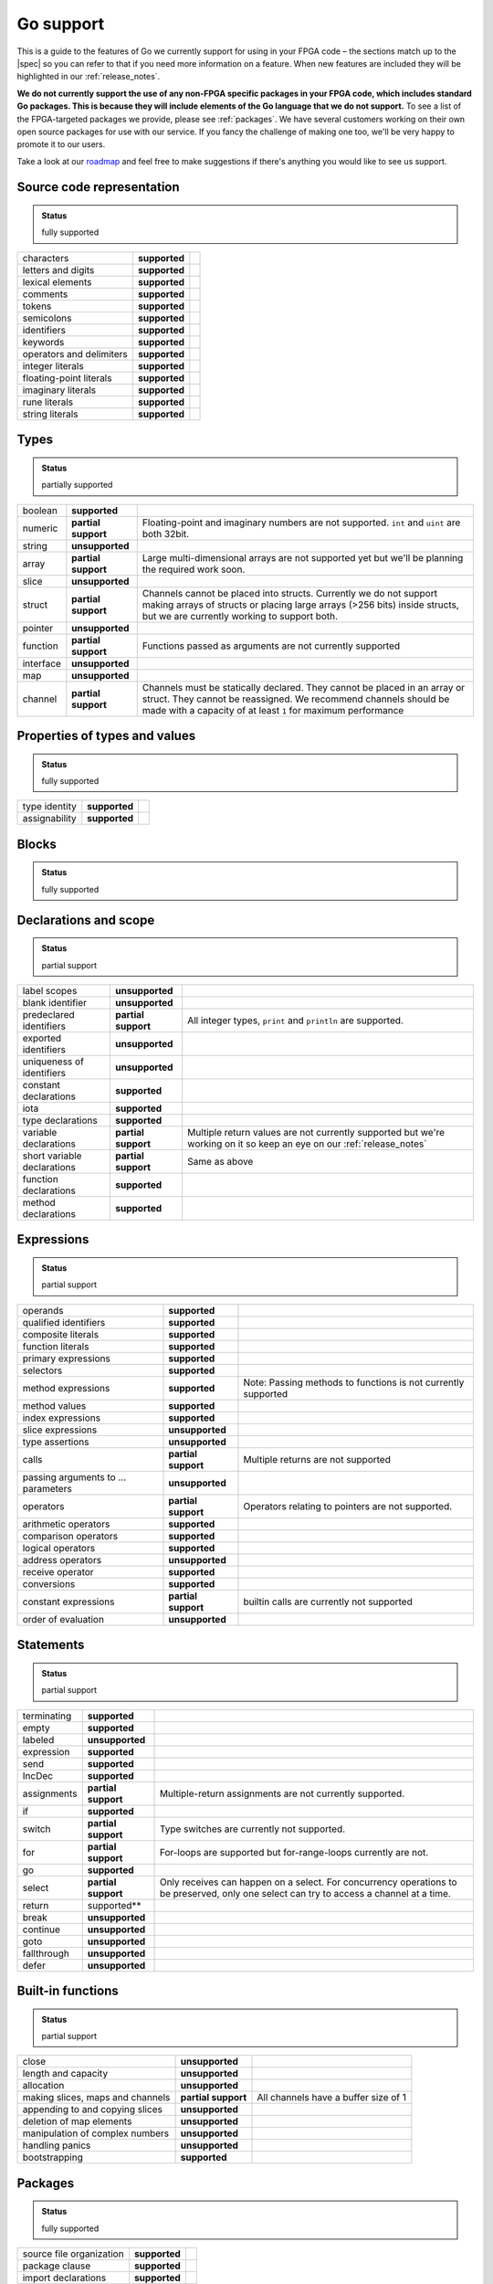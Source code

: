 .. _gosupport:

Go support
==========
This is a guide to the features of Go we currently support for using in your FPGA code – the sections match up to the |spec| so you can refer to that if you need more information on a feature. When new features are included they will be highlighted in our :ref:`release_notes`.

**We do not currently support the use of any non-FPGA specific packages in your FPGA code, which includes standard Go packages. This is because they will include elements of the Go language that we do not support.** To see a list of the FPGA-targeted packages we provide, please see :ref:`packages`. We have several customers working on their own open source packages for use with our service. If you fancy the challenge of making one too, we'll be very happy to promote it to our users.

Take a look at our `roadmap <https://community.reconfigure.io/t/find-out-what-were-working-on/313>`_ and feel free to make suggestions if there's anything you would like to see us support.

Source code representation
---------------------------

.. admonition:: Status

    fully supported

+--------------------------+---------------+----------------------------------------------------------------------------------------------------------------------------+
| characters               | **supported** |                                                                                                                            |
+--------------------------+---------------+----------------------------------------------------------------------------------------------------------------------------+
| letters and digits       | **supported** |                                                                                                                            |
+--------------------------+---------------+----------------------------------------------------------------------------------------------------------------------------+
| lexical elements         | **supported** |                                                                                                                            |
+--------------------------+---------------+----------------------------------------------------------------------------------------------------------------------------+
| comments                 | **supported** |                                                                                                                            |
+--------------------------+---------------+----------------------------------------------------------------------------------------------------------------------------+
| tokens                   | **supported** |                                                                                                                            |
+--------------------------+---------------+----------------------------------------------------------------------------------------------------------------------------+
| semicolons               | **supported** |                                                                                                                            |
+--------------------------+---------------+----------------------------------------------------------------------------------------------------------------------------+
| identifiers              | **supported** |                                                                                                                            |
+--------------------------+---------------+----------------------------------------------------------------------------------------------------------------------------+
| keywords                 | **supported** |                                                                                                                            |
+--------------------------+---------------+----------------------------------------------------------------------------------------------------------------------------+
| operators and delimiters | **supported** |                                                                                                                            |
+--------------------------+---------------+----------------------------------------------------------------------------------------------------------------------------+
| integer literals         | **supported** |                                                                                                                            |
+--------------------------+---------------+----------------------------------------------------------------------------------------------------------------------------+
| floating-point literals  | **supported** |                                                                                                                            |
+--------------------------+---------------+----------------------------------------------------------------------------------------------------------------------------+
| imaginary literals       | **supported** |                                                                                                                            |
+--------------------------+---------------+----------------------------------------------------------------------------------------------------------------------------+
| rune literals            | **supported** |                                                                                                                            |
+--------------------------+---------------+----------------------------------------------------------------------------------------------------------------------------+
| string literals          | **supported** |                                                                                                                            |
+--------------------------+---------------+----------------------------------------------------------------------------------------------------------------------------+

Types
------
.. admonition:: Status

    partially supported

+-------------+---------------------+-------------------------------------------------------------------------------------------------------------------------------------------------------------------------------------------------------------------------------+
| boolean     | **supported**       |                                                                                                                                                                                                                               |
+-------------+---------------------+-------------------------------------------------------------------------------------------------------------------------------------------------------------------------------------------------------------------------------+
| numeric     | **partial support** | Floating-point and imaginary numbers are not supported. ``int`` and ``uint`` are both 32bit.                                                                                                                                  |
+-------------+---------------------+-------------------------------------------------------------------------------------------------------------------------------------------------------------------------------------------------------------------------------+
| string      | **unsupported**     |                                                                                                                                                                                                                               |
+-------------+---------------------+-------------------------------------------------------------------------------------------------------------------------------------------------------------------------------------------------------------------------------+
| array       | **partial support** | Large multi-dimensional arrays are not supported yet but we'll be planning the required work soon.                                                                                                                            |
+-------------+---------------------+-------------------------------------------------------------------------------------------------------------------------------------------------------------------------------------------------------------------------------+
| slice       | **unsupported**     |                                                                                                                                                                                                                               |
+-------------+---------------------+-------------------------------------------------------------------------------------------------------------------------------------------------------------------------------------------------------------------------------+
| struct      | **partial support** | Channels cannot be placed into structs. Currently we do not support making arrays of structs or placing large arrays (>256 bits) inside structs, but we are currently working to support both.                                |
+-------------+---------------------+-------------------------------------------------------------------------------------------------------------------------------------------------------------------------------------------------------------------------------+
| pointer     | **unsupported**     |                                                                                                                                                                                                                               |
+-------------+---------------------+-------------------------------------------------------------------------------------------------------------------------------------------------------------------------------------------------------------------------------+
| function    | **partial support** | Functions passed as arguments are not currently supported                                                                                                                                                                     |
+-------------+---------------------+-------------------------------------------------------------------------------------------------------------------------------------------------------------------------------------------------------------------------------+
| interface   | **unsupported**     |                                                                                                                                                                                                                               |
+-------------+---------------------+-------------------------------------------------------------------------------------------------------------------------------------------------------------------------------------------------------------------------------+
| map         | **unsupported**     |                                                                                                                                                                                                                               |
+-------------+---------------------+-------------------------------------------------------------------------------------------------------------------------------------------------------------------------------------------------------------------------------+
| channel     | **partial support** | Channels must be statically declared. They cannot be placed in an array or struct. They cannot be reassigned. We recommend channels should be made with a capacity of at least ``1`` for maximum performance                  |
+-------------+---------------------+-------------------------------------------------------------------------------------------------------------------------------------------------------------------------------------------------------------------------------+

Properties of types and values
------------------------------
.. admonition:: Status

    fully supported

+---------------+-------------------+----------------------------------------------------------------------------------------------------------------------------+
| type identity | **supported**     |                                                                                                                            |
+---------------+-------------------+----------------------------------------------------------------------------------------------------------------------------+
| assignability | **supported**     |                                                                                                                            |
+---------------+-------------------+----------------------------------------------------------------------------------------------------------------------------+

Blocks
------
.. admonition:: Status

    fully supported

Declarations and scope
----------------------
.. admonition:: Status

    partial support

+-----------------------------+---------------------+----------------------------------------------------------------------------------------------------------------------------+
| label scopes                | **unsupported**     |                                                                                                                            |
+-----------------------------+---------------------+----------------------------------------------------------------------------------------------------------------------------+
| blank identifier            | **unsupported**     |                                                                                                                            |
+-----------------------------+---------------------+----------------------------------------------------------------------------------------------------------------------------+
| predeclared identifiers     | **partial support** | All integer types, ``print`` and ``println`` are supported.                                                                |
+-----------------------------+---------------------+----------------------------------------------------------------------------------------------------------------------------+
| exported identifiers        | **unsupported**     |                                                                                                                            |
+-----------------------------+---------------------+----------------------------------------------------------------------------------------------------------------------------+
| uniqueness of identifiers   | **unsupported**     |                                                                                                                            |
+-----------------------------+---------------------+----------------------------------------------------------------------------------------------------------------------------+
| constant declarations       | **supported**       |                                                                                                                            |
+-----------------------------+---------------------+----------------------------------------------------------------------------------------------------------------------------+
| iota                        | **supported**       |                                                                                                                            |
+-----------------------------+---------------------+----------------------------------------------------------------------------------------------------------------------------+
| type declarations           | **supported**       |                                                                                                                            |
+-----------------------------+---------------------+----------------------------------------------------------------------------------------------------------------------------+
| variable declarations       | **partial support** | Multiple return values are not currently supported but we're working on it so keep an eye on our :ref:`release_notes`      |
+-----------------------------+---------------------+----------------------------------------------------------------------------------------------------------------------------+
| short variable declarations | **partial support** | Same as above                                                                                                              |
+-----------------------------+---------------------+----------------------------------------------------------------------------------------------------------------------------+
| function declarations       | **supported**       |                                                                                                                            |
+-----------------------------+---------------------+----------------------------------------------------------------------------------------------------------------------------+
| method declarations         | **supported**       |                                                                                                                            |
+-----------------------------+---------------------+----------------------------------------------------------------------------------------------------------------------------+

Expressions
-----------
.. admonition:: Status

    partial support

+-------------------------------------+---------------------+----------------------------------------------------------------------------------------------------------------------------+
| operands                            | **supported**       |                                                                                                                            |
+-------------------------------------+---------------------+----------------------------------------------------------------------------------------------------------------------------+
| qualified identifiers               | **supported**       |                                                                                                                            |
+-------------------------------------+---------------------+----------------------------------------------------------------------------------------------------------------------------+
| composite literals                  | **supported**       |                                                                                                                            |
+-------------------------------------+---------------------+----------------------------------------------------------------------------------------------------------------------------+
| function literals                   | **supported**       |                                                                                                                            |
+-------------------------------------+---------------------+----------------------------------------------------------------------------------------------------------------------------+
| primary expressions                 | **supported**       |                                                                                                                            |
+-------------------------------------+---------------------+----------------------------------------------------------------------------------------------------------------------------+
| selectors                           | **supported**       |                                                                                                                            |
+-------------------------------------+---------------------+----------------------------------------------------------------------------------------------------------------------------+
| method expressions                  | **supported**       | Note: Passing methods to functions is not currently supported                                                              |
+-------------------------------------+---------------------+----------------------------------------------------------------------------------------------------------------------------+
| method values                       | **supported**       |                                                                                                                            |
+-------------------------------------+---------------------+----------------------------------------------------------------------------------------------------------------------------+
| index expressions                   | **supported**       |                                                                                                                            |
+-------------------------------------+---------------------+----------------------------------------------------------------------------------------------------------------------------+
| slice expressions                   | **unsupported**     |                                                                                                                            |
+-------------------------------------+---------------------+----------------------------------------------------------------------------------------------------------------------------+
| type assertions                     | **unsupported**     |                                                                                                                            |
+-------------------------------------+---------------------+----------------------------------------------------------------------------------------------------------------------------+
| calls                               | **partial support** | Multiple returns are not supported                                                                                         |
+-------------------------------------+---------------------+----------------------------------------------------------------------------------------------------------------------------+
| passing arguments to ... parameters | **unsupported**     |                                                                                                                            |
+-------------------------------------+---------------------+----------------------------------------------------------------------------------------------------------------------------+
| operators                           | **partial support** | Operators relating to pointers are not supported.                                                                          |
+-------------------------------------+---------------------+----------------------------------------------------------------------------------------------------------------------------+
| arithmetic operators                | **supported**       |                                                                                                                            |
+-------------------------------------+---------------------+----------------------------------------------------------------------------------------------------------------------------+
| comparison operators                | **supported**       |                                                                                                                            |
+-------------------------------------+---------------------+----------------------------------------------------------------------------------------------------------------------------+
| logical operators                   | **supported**       |                                                                                                                            |
+-------------------------------------+---------------------+----------------------------------------------------------------------------------------------------------------------------+
| address operators                   | **unsupported**     |                                                                                                                            |
+-------------------------------------+---------------------+----------------------------------------------------------------------------------------------------------------------------+
| receive operator                    | **supported**       |                                                                                                                            |
+-------------------------------------+---------------------+----------------------------------------------------------------------------------------------------------------------------+
| conversions                         | **supported**       |                                                                                                                            |
+-------------------------------------+---------------------+----------------------------------------------------------------------------------------------------------------------------+
| constant expressions                | **partial support** | builtin calls are currently not supported                                                                                  |
+-------------------------------------+---------------------+----------------------------------------------------------------------------------------------------------------------------+
| order of evaluation                 | **unsupported**     |                                                                                                                            |
+-------------------------------------+---------------------+----------------------------------------------------------------------------------------------------------------------------+

Statements
----------
.. admonition:: Status

    partial support

+-------------+---------------------+-----------------------------------------------------------------------------------------------------------------------------------------+
| terminating | **supported**       |                                                                                                                                         |
+-------------+---------------------+-----------------------------------------------------------------------------------------------------------------------------------------+
| empty       | **supported**       |                                                                                                                                         |
+-------------+---------------------+-----------------------------------------------------------------------------------------------------------------------------------------+
| labeled     | **unsupported**     |                                                                                                                                         |
+-------------+---------------------+-----------------------------------------------------------------------------------------------------------------------------------------+
| expression  | **supported**       |                                                                                                                                         |
+-------------+---------------------+-----------------------------------------------------------------------------------------------------------------------------------------+
| send        | **supported**       |                                                                                                                                         |
+-------------+---------------------+-----------------------------------------------------------------------------------------------------------------------------------------+
| IncDec      | **supported**       |                                                                                                                                         |
+-------------+---------------------+-----------------------------------------------------------------------------------------------------------------------------------------+
| assignments | **partial support** | Multiple-return assignments are not currently supported.                                                                                |
+-------------+---------------------+-----------------------------------------------------------------------------------------------------------------------------------------+
| if          | **supported**       |                                                                                                                                         |
+-------------+---------------------+-----------------------------------------------------------------------------------------------------------------------------------------+
| switch      | **partial support** | Type switches are currently not supported.                                                                                              |
+-------------+---------------------+-----------------------------------------------------------------------------------------------------------------------------------------+
| for         | **partial support** | For-loops are supported but for-range-loops currently are not.                                                                          |
+-------------+---------------------+-----------------------------------------------------------------------------------------------------------------------------------------+
| go          | **supported**       |                                                                                                                                         |
+-------------+---------------------+-----------------------------------------------------------------------------------------------------------------------------------------+
| select      | **partial support** | Only receives can happen on a select. For concurrency operations to be preserved, only one select can try to access a channel at a time.|
+-------------+---------------------+-----------------------------------------------------------------------------------------------------------------------------------------+
| return      | supported**         |                                                                                                                                         |
+-------------+---------------------+-----------------------------------------------------------------------------------------------------------------------------------------+
| break       | **unsupported**     |                                                                                                                                         |
+-------------+---------------------+-----------------------------------------------------------------------------------------------------------------------------------------+
| continue    | **unsupported**     |                                                                                                                                         |
+-------------+---------------------+-----------------------------------------------------------------------------------------------------------------------------------------+
| goto        | **unsupported**     |                                                                                                                                         |
+-------------+---------------------+-----------------------------------------------------------------------------------------------------------------------------------------+
| fallthrough | **unsupported**     |                                                                                                                                         |
+-------------+---------------------+-----------------------------------------------------------------------------------------------------------------------------------------+
| defer       | **unsupported**     |                                                                                                                                         |
+-------------+---------------------+-----------------------------------------------------------------------------------------------------------------------------------------+

Built-in functions
------------------
.. admonition:: Status

    partial support

+----------------------------------+---------------------+----------------------------------------------------------------------------------------------------------------------------+
| close                            | **unsupported**     |                                                                                                                            |
+----------------------------------+---------------------+----------------------------------------------------------------------------------------------------------------------------+
| length and capacity              | **unsupported**     |                                                                                                                            |
+----------------------------------+---------------------+----------------------------------------------------------------------------------------------------------------------------+
| allocation                       | **unsupported**     |                                                                                                                            |
+----------------------------------+---------------------+----------------------------------------------------------------------------------------------------------------------------+
| making slices, maps and channels | **partial support** | All channels have a buffer size of 1                                                                                       |
+----------------------------------+---------------------+----------------------------------------------------------------------------------------------------------------------------+
| appending to and copying slices  | **unsupported**     |                                                                                                                            |
+----------------------------------+---------------------+----------------------------------------------------------------------------------------------------------------------------+
| deletion of map elements         | **unsupported**     |                                                                                                                            |
+----------------------------------+---------------------+----------------------------------------------------------------------------------------------------------------------------+
| manipulation of complex numbers  | **unsupported**     |                                                                                                                            |
+----------------------------------+---------------------+----------------------------------------------------------------------------------------------------------------------------+
| handling panics                  | **unsupported**     |                                                                                                                            |
+----------------------------------+---------------------+----------------------------------------------------------------------------------------------------------------------------+
| bootstrapping                    | **supported**       |                                                                                                                            |
+----------------------------------+---------------------+----------------------------------------------------------------------------------------------------------------------------+

Packages
--------
.. admonition:: Status

    fully supported

+--------------------------+---------------+----------------------------------------------------------------------------------------------------------------------------+
| source file organization | **supported** |                                                                                                                            |
+--------------------------+---------------+----------------------------------------------------------------------------------------------------------------------------+
| package clause           | **supported** |                                                                                                                            |
+--------------------------+---------------+----------------------------------------------------------------------------------------------------------------------------+
| import declarations      | **supported** |                                                                                                                            |
+--------------------------+---------------+----------------------------------------------------------------------------------------------------------------------------+

Program initialization and execution
------------------------------------
.. admonition:: Status

    partial support

+------------------------+---------------------+----------------------------------------------------------------------------------------------------------------------------+
| the zero value         | **supported**       |                                                                                                                            |
+------------------------+---------------------+----------------------------------------------------------------------------------------------------------------------------+
| package initialization | **unsupported**     |                                                                                                                            |
+------------------------+---------------------+----------------------------------------------------------------------------------------------------------------------------+
| program execution      | **supported**       |                                                                                                                            |
+------------------------+---------------------+----------------------------------------------------------------------------------------------------------------------------+

Errors
-------
.. admonition:: Status

    unsupported

Run-time panics
---------------
.. admonition:: Status

    unsupported

System considerations
---------------------
.. admonition:: Status

    unsupported

+-------------------------------+-----------------+----------------------------------------------------------------------------------------------------------------------------+
| package unsafe                | **unsupported** |                                                                                                                            |
+-------------------------------+-----------------+----------------------------------------------------------------------------------------------------------------------------+
| size and alignment guarantees | **unsupported** |                                                                                                                            |
+-------------------------------+-----------------+----------------------------------------------------------------------------------------------------------------------------+

.. |spec| raw:: html

   <a href="https://golang.org/ref/spec" target="_blank">Go spec</a>

.. |roadmap| raw:: html

   <a href="https://community.reconfigure.io/t/find-out-what-were-working-on/313" target="_blank">roadmap</a>
